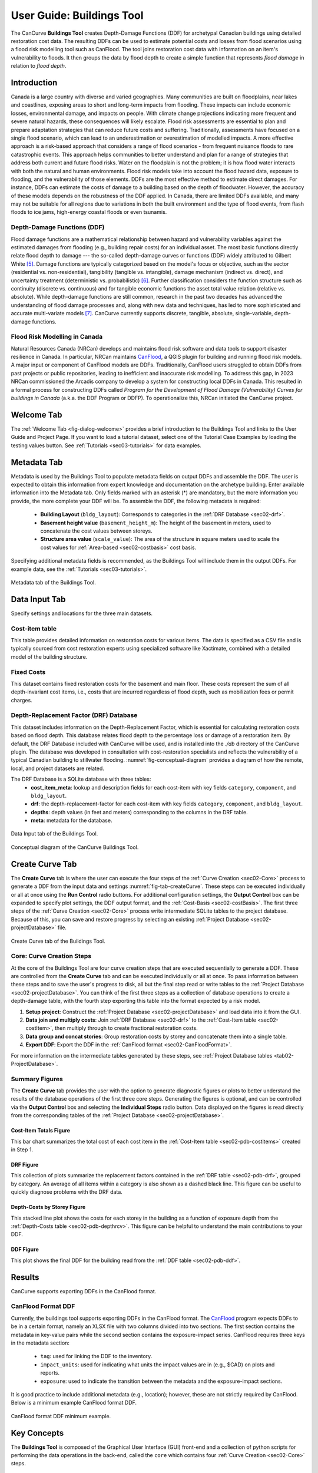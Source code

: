 .. _sec02-userGuide:


User Guide: Buildings Tool
==========================

.. _sec02-bldgs:


The CanCurve **Buildings Tool** creates Depth-Damage Functions (DDF) for archetypal Canadian buildings using detailed restoration cost data.
The resulting DDFs can be used to estimate potential costs and losses from flood scenarios using a flood risk modelling tool such as CanFlood.
The tool joins restoration cost data with information on an item's vulnerability to floods. It then groups the data by flood depth to create a simple function that represents *flood damage* in relation to *flood depth*.



Introduction
-------------
Canada is a large country with diverse and varied geographies. Many communities are built on floodplains, near lakes and coastlines, exposing areas to short and long-term impacts from flooding.
These impacts can include economic losses, environmental damage, and impacts on people. With climate change projections indicating more frequent and severe natural hazards, these consequences will likely escalate.
Flood risk assessments are essential to plan and prepare adaptation strategies that can reduce future costs and suffering.
Traditionally, assessments have focused on a single flood scenario, which can lead to an underestimation or overestimation of modelled impacts.
A more effective approach is a risk-based approach that considers a range of flood scenarios - from frequent nuisance floods to rare catastrophic events.
This approach helps communities to better understand and plan for a range of strategies that address both current and future flood risks.
Water on the floodplain is not the problem; it is how flood water interacts with both the natural and human environments. Flood risk models take into account the flood hazard data, exposure to flooding, and the vulnerability of those elements.
DDFs are the most effective method to estimate direct damages.
For instance, DDFs can estimate the costs of damage to a building based on the depth of floodwater.
However, the accuracy of these models depends on the robustness of the DDF applied. In Canada, there are limited DDFs available, and many may not be suitable for all regions due to variations in both the built environment and the type of flood events, from flash floods to ice jams, high-energy coastal floods or even tsunamis.


Depth-Damage Functions (DDF)
~~~~~~~~~~~~~~~~~~~~~~~~~~~~~~~
Flood damage functions are a mathematical relationship between hazard and vulnerability variables against the estimated damages from flooding (e.g., building repair costs) for an individual asset.
The most basic functions directly relate flood depth to damage --- the so-called depth-damage curves or functions (DDF) widely attributed to Gilbert White [#1]_.
Damage functions are typically categorized based on the model's focus or objective, such as the sector (residential vs. non-residential), tangibility (tangible vs. intangible), damage mechanism (indirect vs. direct), and uncertainty treatment (deterministic vs. probabilistic) [#2]_.
Further classification considers the function structure such as continuity (discrete vs. continuous) and for tangible economic functions the asset total value relation (relative vs. absolute).
While depth-damage functions are still common, research in the past two decades has advanced the understanding of flood damage processes and, along with new data and techniques, has led to more sophisticated and accurate multi-variate models [#3]_.
CanCurve currently supports discrete, tangible, absolute, single-variable, depth-damage functions.


Flood Risk Modelling in Canada
~~~~~~~~~~~~~~~~~~~~~~~~~~~~~~~
Natural Resources Canada (NRCan) develops and maintains flood risk software and data tools to support disaster resilience in Canada.
In particular, NRCan maintains `CanFlood <https://github.com/NRCan/CanFlood>`_, a QGIS plugin for building and running flood risk models.
A major input or component of CanFlood models are DDFs.
Traditionally, CanFlood users struggled to obtain DDFs from past projects or public repositories, leading to inefficient and inaccurate risk modelling.
To address this gap, in 2023 NRCan commissioned the Arcadis company to develop a system for constructing local DDFs in Canada.
This resulted in a formal process for constructing DDFs called *Program for the Development of Flood Damage (Vulnerability) Curves for buildings in Canada* (a.k.a. the DDF Program or DDFP).
To operationalize this, NRCan initiated the CanCurve project.
 


.. _sec02-tabs:


.. _sec02-tabs-welcome:

Welcome Tab
------------
The :ref:`Welcome Tab <fig-dialog-welcome>` provides a brief introduction to the Buildings Tool and links to the User Guide and Project Page.
If you want to load a tutorial dataset, select one of the Tutorial Case Examples by loading the testing values button. See :ref:`Tutorials <sec03-tutorials>` for data examples.

.. _sec02-tabs-metadata:


Metadata Tab
------------
Metadata is used by the Buildings Tool to populate metadata fields on output DDFs and assemble the DDF.
The user is expected to obtain this information from expert knowledge and documentation on the archetype building.
Enter available information into the Metadata tab.
Only fields marked with an asterisk (*) are mandatory, but the more information you provide, the more complete your DDF will be.
To assemble the DDF, the following metadata is required:

 - **Building Layout** (``bldg_layout``): Corresponds to categories in the :ref:`DRF Database <sec02-drf>`.
 - **Basement height value** (``basement_height_m``): The height of the basement in meters, used to concatenate the cost values between storeys.
 - **Structure area value** (``scale_value``): The area of the structure in square meters used to scale the cost values for :ref:`Area-based <sec02-costbasis>` cost basis.

Specifying additional metadata fields is recommended, as the Buildings Tool will include them in the output DDFs.
For example data, see the :ref:`Tutorials <sec03-tutorials>`.

.. _fig-tab-metadata:

.. figure:: /assets/02-dialog-metadata.PNG
   :alt: Metadata Tab
   :align: center
   :width: 900px

   Metadata tab of the Buildings Tool.


Data Input Tab
----------------
Specify settings and locations for the three main datasets.


.. _sec02-costitem:

Cost-item table
~~~~~~~~~~~~~~~~
This table provides detailed information on restoration costs for various items.
The data is specified as a CSV file and is typically sourced from cost restoration experts using specialized software like Xactimate, combined with a detailed model of the building structure.

.. _sec02-fixedCosts:

Fixed Costs
~~~~~~~~~~~~
This dataset contains fixed restoration costs for the basement and main floor.
These costs represent the sum of all depth-invariant cost items, i.e., costs that are incurred regardless of flood depth, such as mobilization fees or permit charges.


.. _sec02-drf:

Depth-Replacement Factor (DRF) Database
~~~~~~~~~~~~~~~~~~~~~~~~~~~~~~~~~~~~~~~~
This dataset includes information on the Depth-Replacement Factor, which is essential for calculating restoration costs based on flood depth.
This database relates flood depth to the percentage loss or damage of a restoration item. By default, the DRF Database included with CanCurve will be used, and is installed into the `./db` directory of the CanCurve plugin.
The database was developed in consultation with cost-restoration specialists and reflects the vulnerability of a typical Canadian building to stillwater flooding.
:numref:`fig-conceptual-diagram` provides a diagram of how the remote, local, and project datasets are related.


The DRF Database is a SQLite database with three tables:
 - **cost_item_meta**: lookup and description fields for each cost-item with key fields ``category``, ``component``, and ``bldg_layout``.
 - **drf**: the depth-replacement-factor for each cost-item with key fields ``category``, ``component``, and ``bldg_layout``.
 - **depths**: depth values (in feet and meters) corresponding to the columns in the DRF table.
 - **meta**: metadata for the database.

.. _fig-tab-dataInput:

.. figure:: /assets/02-dialog-dataInput.PNG
   :alt: Data Input Tab
   :align: center
   :width: 900px

   Data Input tab of the Buildings Tool.



.. _fig-conceptual-diagram:

.. figure:: /assets/01-conceptual-diagram.png
   :alt: Conceptual Diagram
   :align: center
   :width: 900px

   Conceptual diagram of the CanCurve Buildings Tool.


Create Curve Tab
------------------
The **Create Curve** tab is where the user can execute the four steps of the :ref:`Curve Creation <sec02-Core>` process to generate a DDF from the input data and settings :numref:`fig-tab-createCurve`.
These steps can be executed individually or all at once using the **Run Control** radio buttons.
For additional configuration settings, the **Output Control** box can be expanded to specify plot settings, the DDF output format, and the :ref:`Cost-Basis <sec02-costBasis>`.
The first three steps of the :ref:`Curve Creation <sec02-Core>` process write intermediate SQLite tables to the project database.
Because of this, you can save and restore progress by selecting an existing :ref:`Project Database <sec02-projectDatabase>` file.


.. _fig-tab-createCurve:

.. figure:: /assets/02-dialog-createCurve.PNG
   :alt: Create Curve Tab
   :align: center
   :width: 900px

   Create Curve tab of the Buildings Tool.



.. _sec02-Core:

Core: Curve Creation Steps
~~~~~~~~~~~~~~~~~~~~~~~~~~~~~~~~~~~~~~
At the core of the Buildings Tool are four curve creation steps that are executed sequentially to generate a DDF.
These are controlled from the **Create Curve** tab and can be executed individually or all at once.
To pass information between these steps and to save the user's progress to disk, all but the final step read or write tables to the :ref:`Project Database <sec02-projectDatabase>`.
You can think of the first three steps as a collection of database operations to create a depth-damage table, with the fourth step exporting this table into the format expected by a risk model. 

1. **Setup project**:
   Construct the :ref:`Project Database <sec02-projectDatabase>` and load data into it from the GUI.

2. **Data join and multiply costs**:
   Join :ref:`DRF Database <sec02-drf>` to the :ref:`Cost-Item table <sec02-costItem>`, then multiply through to create fractional restoration costs.

3. **Data group and concat stories**:
   Group restoration costs by storey and concatenate them into a single table.

4. **Export DDF**:
   Export the DDF in the :ref:`CanFlood format <sec02-CanFloodFormat>`.

For more information on the intermediate tables generated by these steps, see :ref:`Project Database tables <tab02-ProjectDatabase>`.


Summary Figures
~~~~~~~~~~~~~~~~~~~~

The **Create Curve** tab provides the user with the option to generate diagnostic figures or plots to better understand the results of the database operations of the first three core steps.
Generating the figures is optional, and can be controlled via the **Output Control** box and selecting the **Individual Steps** radio button.
Data displayed on the figures is read directly from the corresponding tables of the :ref:`Project Database <sec02-projectDatabase>`.

Cost-Item Totals Figure
^^^^^^^^^^^^^^^^^^^^^^^

This bar chart summarizes the total cost of each cost item in the :ref:`Cost-Item table <sec02-pdb-costitems>` created in Step 1.

.. figure:: /assets/figs/case1/plot_c00_costitems.png
   :alt: Cost-Item totals
   :align: center
   :width: 900px

DRF Figure
^^^^^^^^^^^^^^^^^^^^^^^^^^^^^^^^

This collection of plots summarize the replacement factors contained in the :ref:`DRF table <sec02-pdb-drf>`, grouped by category.
An average of all items within a category is also shown as a dashed black line.
This figure can be useful to quickly diagnose problems with the DRF data.

.. figure:: /assets/figs/case1/plot_c00_drf.png
   :alt: Depth-Replacement Factors
   :align: center
   :width: 900px

Depth-Costs by Storey Figure
^^^^^^^^^^^^^^^^^^^^^^^^^^^^

This stacked line plot shows the costs for each storey in the building as a function of exposure depth from the :ref:`Depth-Costs table <sec02-pdb-depthrcv>`.
This figure can be helpful to understand the main contributions to your DDF.

.. figure:: /assets/figs/case1/plot_c01_depth_rcv.png
   :alt: Depth-Costs by Storey
   :align: center
   :width: 900px

DDF Figure
^^^^^^^^^^^^^^^^^^^^^^^^^^^^

This plot shows the final DDF for the building read from the :ref:`DDF table <sec02-pdb-ddf>`.

.. figure:: /assets/figs/case1/plot_c02_ddf.png
   :alt: Depth-Damage Function
   :align: center
   :width: 900px



Results
-----------------

CanCurve supports exporting DDFs in the CanFlood format.

.. _sec02-CanFloodFormat:

CanFlood Format DDF
~~~~~~~~~~~~~~~~~~~~~~~~~~~~~~~~~~~~~~
Currently, the buildings tool supports exporting DDFs in the CanFlood format.
The `CanFlood <https://github.com/NRCan/CanFlood>`_ program expects DDFs to be in a certain format, namely an XLSX file with two columns divided into two sections.
The first section contains the metadata in key-value pairs while the second section contains the exposure-impact series.
CanFlood requires three keys in the metadata section:

 - ``tag``: used for linking the DDF to the inventory.
 - ``impact_units``: used for indicating what units the impact values are in (e.g., $CAD) on plots and reports.
 - ``exposure``: used to indicate the transition between the metadata and the exposure-impact sections.

It is good practice to include additional metadata (e.g., location); however, these are not strictly required by CanFlood.
Below is a minimum example CanFlood format DDF.

.. _fig02-CanCurve-format:

.. figure:: /assets/02-CanCurve-format.png
   :alt: CanCurve format
   :align: center
   :width: 900px

   CanFlood format DDF minimum example.

Key Concepts
-----------------
The **Buildings Tool** is composed of the Graphical User Interface (GUI) front-end and a collection of python scripts for performing the data operations in the back-end, called the ``core`` which contains four :ref:`Curve Creation <sec02-Core>` steps.




.. _sec02-projectDatabase:

Project Database
~~~~~~~~~~~~~~~~~~~~~~~~~~~~~~~~~~~~~~
The **Project Database** is a SQLite database that the Buildings Tool creates for each project, then uses to store the data and metadata for the project.
For most workflows, the Project Database is hidden in the background; however, knowledge of the project database can be useful for debugging, understanding the tool's operation, saving your work for later, and custom applications.
To view and manipulate the project database, the user can use a SQLite database viewer like `DB Browser for SQLite <https://sqlitebrowser.org/>`_.
The database is composed of several tables, each of which is written and read by one or more of the :ref:`curve creation steps <sec02-Core>`, as shown in :numref:`tab02-ProjectDatabase` and elaborated in the following sections.


.. _tab02-ProjectDatabase:

.. table:: project database tables
   :widths: auto

   +------------------+--------------------------------------------+------+
   | Table Name       | Description                                | Step |
   +==================+============================================+======+
   | c00_bldg_meta    | Building metadata                          | 1    |
   +------------------+--------------------------------------------+------+
   | c00_cost_items   | Cost-Item table                            | 1    |
   +------------------+--------------------------------------------+------+
   | c00_drf          | DRF Database [#4]_                         | 1    |
   +------------------+--------------------------------------------+------+
   | c00_fixed_costs  | Fixed costs                                | 1    |
   +------------------+--------------------------------------------+------+
   | c01_depth_rcv    | Fractional item cost for each depth        | 2    |
   +------------------+--------------------------------------------+------+
   | c02_ddf          | DDF for each storey                        | 3    |
   +------------------+--------------------------------------------+------+
   | project_meta     | Metadata tracking operations on the db     | all  |
   +------------------+--------------------------------------------+------+
   | project_settings | Project settings                           | 1    |
   +------------------+--------------------------------------------+------+




c00_bldg_meta
^^^^^^^^^^^^^
Key fields extracted from the **Metadata** tab.

.. csv-table:: c00_bldg_meta
   :file: assets/pd_tables/c00_bldg_meta.csv
   :header-rows: 1

.. _sec02-pdb-costitems:

c00_cost_items
^^^^^^^^^^^^^^
Copy of the user-supplied :ref:`sec02-costitem` table. `drf-intersect` column is added to indicate if the cost item intersects with the DRF database.


.. csv-table:: c00_cost_items
   :file: assets/pd_tables/c00_cost_items.csv
   :header-rows: 1

.. _sec02-pdb-drf:

c00_drf
^^^^^^^^
Extract of the user-specified :ref:`Depth-Replacement Factor (DRF) data <sec02-drf>`. Header values correspond to the exposure depth in the project units.

.. csv-table:: c00_drf
   :file: assets/pd_tables/c00_drf.csv
   :header-rows: 1

c00_fixed_costs
^^^^^^^^^^^^^^^^
Extract of the user-supplied fixed cost :ref:`sec02-fixedCosts` data.

.. csv-table:: c00_fixed_costs
   :file: assets/pd_tables/c00_fixed_costs.csv
   :header-rows: 1


.. _sec02-pdb-depthrcv:

c01_depth_rcv
^^^^^^^^^^^^^^
Join of the :ref:`sec02-costitem` and :ref:`sec02-drf` tables with the fractional restoration costs for each depth multiplied through.

.. csv-table:: c01_depth_rcv
   :file: assets/pd_tables/c01_depth_rcv.csv
   :header-rows: 1


.. _sec02-pdb-ddf:

c02_ddf
^^^^^^^^
Concatenated restoration costs for each storey.

.. csv-table:: c02_ddf
   :file: assets/pd_tables/c02_ddf.csv
   :header-rows: 1

project_meta
^^^^^^^^^^^^^
Metadata and tracking of each operation performed by CanCurve onto the database. Useful for debugging.

.. csv-table:: project_meta
   :file: assets/pd_tables/project_meta.csv
   :header-rows: 1

project_settings
^^^^^^^^^^^^^^^^^
Project settings not related to the specific archetype.

.. csv-table:: project_settings
   :file: assets/pd_tables/project_settings.csv
   :header-rows: 1



.. _sec02-costBasis:

Cost Basis
~~~~~~~~~~~~~~~~~~~~~~~~~~~~~~~~~~~~~~

The Buildings Tool supports two cost bases:

 - **Total** ($/structure): The resulting DDF will reflect the total restoration costs for the archetype as a function of depth. This can be useful for debugging and for risk models with very similar structures. For DDFs of this type, the calculated impacts should not be scaled.
 - **Area-based** ($/area): The resulting DDF will reflect the restoration costs per area of the structure as a function of depth. The units of the DDF impact values can be $/ft^2 or $/m^2 depending on what was specified in the **Structure area** field on the **Metadata** tab. This basis is useful for adapting the resulting archetypal DDF to other structures by scaling the impact values by the area of the structure. Most CanFlood models use this cost basis.


.. _sec02-units:


Units
~~~~~~~~~~~~~~~~~~~~~~~~~~~~~~~~~~~~~~

The Buildings Tool is unit-agnostic, meaning any units you specify are supported.
Any units explicitly specified (e.g., through drop downs) or implicitly (e.g., through input data) are propagated into CanFlood's project tables and the final DDF outputs.
In other words, there are *no unit conversions* under-the-hood, by design.
Users should be aware of the three main units concerning DDFs:

 - **Currency**: This is related to the :ref:`Cost Basis <sec02-costBasis>`, and is input implicitly from the :ref:`Cost Items <sec02-costItem>` table. Users should ensure the **Currency** drop down on the **Metadata** tab is consistent with this table so that the resulting DDF metadata is accurate.
 - **Vertical Distances**: Both the *exposure depths* and the *basement heights* must be provided in the same units (no checks are performed on this). These units are specified on the *Data Input* tab under *exposure units* (feet or meters). These values are used to calculate the *exposure depths* on the resulting DDF.
 - **Structure Area**: To calculate *area-based curves*, the user must provide a *Structure area* value and unit on the *Metadata* tab (ft2 or m2). These units must be consistent with the intended application of the DDFs. For example, if you plan to use building area as a scaler in your flood risk model, the units of the area in the exposure data must match the units of your DDF. Often this is the same system as the **vertical distance** (e.g., metric), but this is not a requirement, i.e., a curve with a vertical distance of meters and an area of square feet is valid.




.. [#1] White, G. F.: Human Adjustment to Floods. A Geographical Approach to the Flood Problem in the United States, The University of Chicago, Chicago, 1945.

.. [#2] Merz, B., Kreibich, H., Schwarze, R., and Thieken, A.: Review article “Assessment of economic flood damage,” Nat. Hazards Earth Syst. Sci., 10, 1697–1724, https://doi.org/10.5194/nhess-10-1697-2010, 2010.

.. [#3] Schröter, K., Kreibich, H., Vogel, K., Riggelsen, C., Scherbaum, F., and Merz, B.: How useful are complex flood damage models?, Water Resources Research, 50, 3378–3395, https://doi.org/10.1002/2013WR014396, 2014.

.. [#4] Only those DRF entries intersecting with the c00_cost_items table are included.

